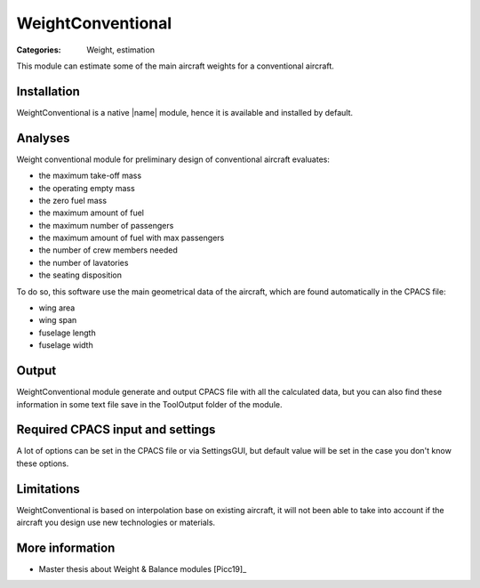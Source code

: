 WeightConventional
==================

:Categories: Weight, estimation

This module can estimate some of the main aircraft weights for a conventional aircraft.


Installation
------------

WeightConventional is a native |name| module, hence it is available and installed by default.


Analyses
--------

Weight conventional module for preliminary design of conventional aircraft evaluates:

* the maximum take-off mass
* the operating empty mass
* the zero fuel mass
* the maximum amount of fuel
* the maximum number of passengers
* the maximum amount of fuel with max passengers
* the number of crew members needed
* the number of lavatories
* the seating disposition

To do so, this software use the main geometrical data of the aircraft, which are found automatically in the CPACS file:

* wing area
* wing span
* fuselage length
* fuselage width


Output
------

WeightConventional module generate and output CPACS file with all the calculated data, but you can also find these information in some text file save in the ToolOutput folder of the module.


Required CPACS input and settings
---------------------------------

A lot of options can be set in the CPACS file or via SettingsGUI, but default value will be set in the case you don't know these options.

Limitations
-----------

WeightConventional is based on interpolation base on existing aircraft, it will not been able to take into account if the aircraft you design use new technologies or materials.


More information
----------------

* Master thesis about Weight & Balance modules [Picc19]_
